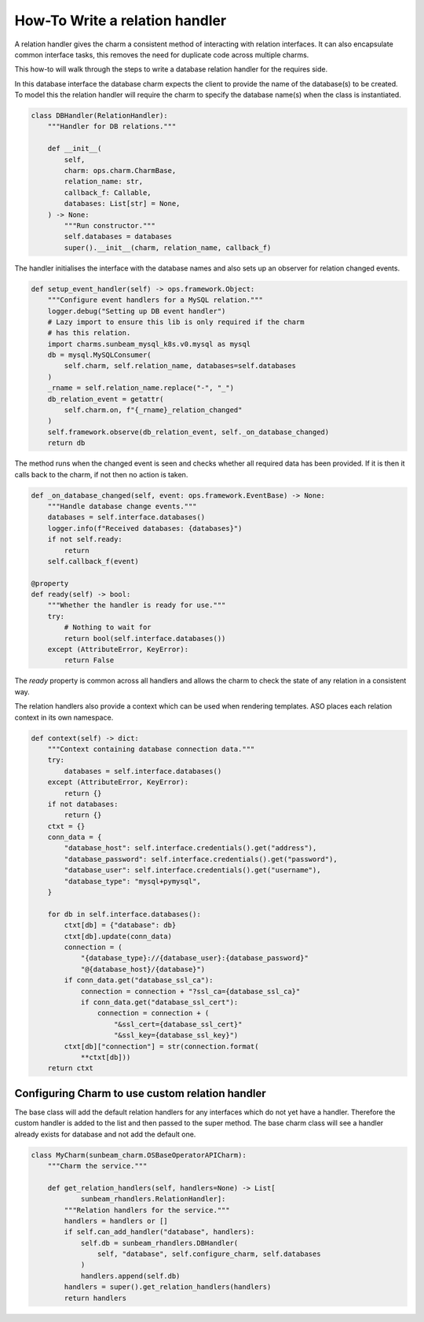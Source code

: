 ===============================
How-To Write a relation handler
===============================

A relation handler gives the charm a consistent method of interacting with
relation interfaces. It can also encapsulate common interface tasks, this
removes the need for duplicate code across multiple charms.

This how-to will walk through the steps to write a database relation handler
for the requires side.

In this database interface the database charm expects the client to provide the name
of the database(s) to be created. To model this the relation handler will require
the charm to specify the database name(s) when the class is instantiated.

.. code:: python

    class DBHandler(RelationHandler):
        """Handler for DB relations."""

        def __init__(
            self,
            charm: ops.charm.CharmBase,
            relation_name: str,
            callback_f: Callable,
            databases: List[str] = None,
        ) -> None:
            """Run constructor."""
            self.databases = databases
            super().__init__(charm, relation_name, callback_f)

The handler initialises the interface with the database names and also sets up
an observer for relation changed events.

.. code:: python

    def setup_event_handler(self) -> ops.framework.Object:
        """Configure event handlers for a MySQL relation."""
        logger.debug("Setting up DB event handler")
        # Lazy import to ensure this lib is only required if the charm
        # has this relation.
        import charms.sunbeam_mysql_k8s.v0.mysql as mysql
        db = mysql.MySQLConsumer(
            self.charm, self.relation_name, databases=self.databases
        )
        _rname = self.relation_name.replace("-", "_")
        db_relation_event = getattr(
            self.charm.on, f"{_rname}_relation_changed"
        )
        self.framework.observe(db_relation_event, self._on_database_changed)
        return db

The method runs when the changed event is seen and checks whether all required
data has been provided. If it is then it calls back to the charm, if not then
no action is taken.

.. code:: python

    def _on_database_changed(self, event: ops.framework.EventBase) -> None:
        """Handle database change events."""
        databases = self.interface.databases()
        logger.info(f"Received databases: {databases}")
        if not self.ready:
            return
        self.callback_f(event)

    @property
    def ready(self) -> bool:
        """Whether the handler is ready for use."""
        try:
            # Nothing to wait for
            return bool(self.interface.databases())
        except (AttributeError, KeyError):
            return False

The `ready` property is common across all handlers and allows the charm to
check the state of any relation in a consistent way.

The relation handlers also provide a context which can be used when rendering
templates. ASO places each relation context in its own namespace.

.. code:: python

    def context(self) -> dict:
        """Context containing database connection data."""
        try:
            databases = self.interface.databases()
        except (AttributeError, KeyError):
            return {}
        if not databases:
            return {}
        ctxt = {}
        conn_data = {
            "database_host": self.interface.credentials().get("address"),
            "database_password": self.interface.credentials().get("password"),
            "database_user": self.interface.credentials().get("username"),
            "database_type": "mysql+pymysql",
        }

        for db in self.interface.databases():
            ctxt[db] = {"database": db}
            ctxt[db].update(conn_data)
            connection = (
                "{database_type}://{database_user}:{database_password}"
                "@{database_host}/{database}")
            if conn_data.get("database_ssl_ca"):
                connection = connection + "?ssl_ca={database_ssl_ca}"
                if conn_data.get("database_ssl_cert"):
                    connection = connection + (
                        "&ssl_cert={database_ssl_cert}"
                        "&ssl_key={database_ssl_key}")
            ctxt[db]["connection"] = str(connection.format(
                **ctxt[db]))
        return ctxt

Configuring Charm to use custom relation handler
~~~~~~~~~~~~~~~~~~~~~~~~~~~~~~~~~~~~~~~~~~~~~~~~

The base class will add the default relation handlers for any interfaces
which do not yet have a handler. Therefore the custom handler is added to
the list and then passed to the super method. The base charm class will
see a handler already exists for database and not add the default one.

.. code:: python

    class MyCharm(sunbeam_charm.OSBaseOperatorAPICharm):
        """Charm the service."""

        def get_relation_handlers(self, handlers=None) -> List[
                sunbeam_rhandlers.RelationHandler]:
            """Relation handlers for the service."""
            handlers = handlers or []
            if self.can_add_handler("database", handlers):
                self.db = sunbeam_rhandlers.DBHandler(
                    self, "database", self.configure_charm, self.databases
                )
                handlers.append(self.db)
            handlers = super().get_relation_handlers(handlers)
            return handlers
